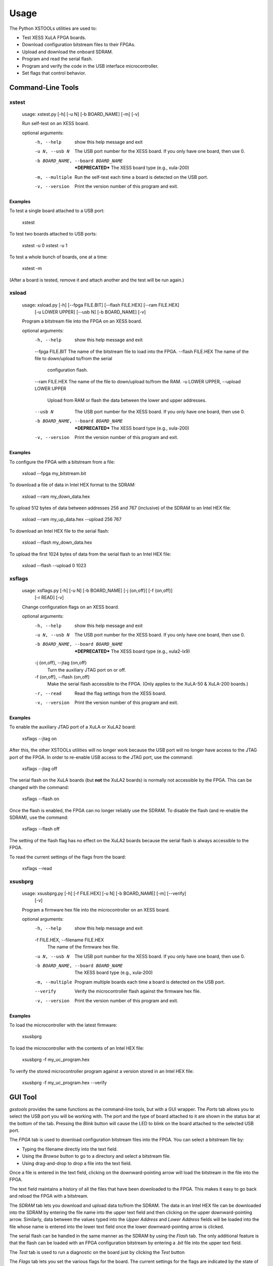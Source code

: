Usage
########

The Python XSTOOLs utilities are used to:

* Test XESS XuLA FPGA boards.
* Download configuration bitstream files to their FPGAs.
* Upload and download the onboard SDRAM. 
* Program and read the serial flash.
* Program and verify the code in the USB interface microcontroller.
* Set flags that control behavior.


Command-Line Tools
*******************

xstest
==========

    usage: xstest.py [-h] [-u N] [-b BOARD_NAME] [-m] [-v]

    Run self-test on an XESS board.

    optional arguments:
      -h, --help            show this help message and exit
      -u N, --usb N         The USB port number for the XESS board. If you only
                            have one board, then use 0.
      -b BOARD_NAME, --board BOARD_NAME
                            ***DEPRECATED*** The XESS board type (e.g., xula-200)
      -m, --multiple        Run the self-test each time a board is detected on the
                            USB port.
      -v, --version         Print the version number of this program and exit.
      
Examples
------------

To test a single board attached to a USB port:

    xstest
    
To test two boards attached to USB ports:

    xstest -u 0
    xstest -u 1
    
To test a whole bunch of boards, one at a time:

    xstest -m
    
(After a board is tested, remove it and attach another and the test will be run again.)

xsload
============

    usage: xsload.py [-h] [--fpga FILE.BIT] [--flash FILE.HEX] [--ram FILE.HEX]
                     [-u LOWER UPPER] [--usb N] [-b BOARD_NAME] [-v]

    Program a bitstream file into the FPGA on an XESS board.

    optional arguments:
      -h, --help            show this help message and exit
      --fpga FILE.BIT       The name of the bitstream file to load into the FPGA.
      --flash FILE.HEX      The name of the file to down/upload to/from the serial
                            configuration flash.
      --ram FILE.HEX        The name of the file to down/upload to/from the RAM.
      -u LOWER UPPER, --upload LOWER UPPER
                            Upload from RAM or flash the data between the lower
                            and upper addresses.
      --usb N               The USB port number for the XESS board. If you only
                            have one board, then use 0.
      -b BOARD_NAME, --board BOARD_NAME
                            ***DEPRECATED*** The XESS board type (e.g., xula-200)
      -v, --version         Print the version number of this program and exit.      
      
Examples
--------------

To configure the FPGA with a bitstream from a file:

    xsload --fpga my_bitstream.bit

To download a file of data in Intel HEX format to the SDRAM:

    xsload --ram my_down_data.hex
    
To upload 512 bytes of data between addresses 256 and 767 (inclusive) of the SDRAM to an Intel HEX file:

    xsload --ram my_up_data.hex --upload 256 767
    
To download an Intel HEX file to the serial flash:

    xsload --flash my_down_data.hex
    
To upload the first 1024 bytes of data from the serial flash to an Intel HEX file:

    xsload --flash --upload 0 1023


xsflags
=========

    usage: xsflags.py [-h] [-u N] [-b BOARD_NAME] [-j {on,off}] [-f {on,off}]
                      [-r READ] [-v]

    Change configuration flags on an XESS board.

    optional arguments:
      -h, --help            show this help message and exit
      -u N, --usb N         The USB port number for the XESS board. If you only
                            have one board, then use 0.
      -b BOARD_NAME, --board BOARD_NAME
                            ***DEPRECATED*** The XESS board type (e.g., xula2-lx9)
      -j {on,off}, --jtag {on,off}
                            Turn the auxiliary JTAG port on or off.
      -f {on,off}, --flash {on,off}
                            Make the serial flash accessible to the FPGA. (Only
                            applies to the XuLA-50 & XuLA-200 boards.)
      -r, --read            Read the flag settings from the XESS board.
      -v, --version         Print the version number of this program and exit.
      
Examples
------------

To enable the auxiliary JTAG port of a XuLA or XuLA2 board:

    xsflags --jtag on
    
After this, the other XSTOOLs utilities will no longer work because the USB port will no longer
have access to the JTAG port of the FPGA.
In order to re-enable USB access to the JTAG port, use the command:

    xsflags --jtag off
    
The serial flash on the XuLA boards (but **not** the XuLA2 boards) is normally not accessible by the FPGA.
This can be changed with the command:

    xsflags --flash on
    
Once the flash is enabled, the FPGA can no longer reliably use the SDRAM.
To disable the flash (and re-enable the SDRAM), use the command:

    xsflags --flash off
    
The setting of the flash flag has no effect on the XuLA2 boards because the serial flash
is always accessible to the FPGA.
    
To read the current settings of the flags from the board:

    xsflags --read

      
xsusbprg
============

    usage: xsusbprg.py [-h] [-f FILE.HEX] [-u N] [-b BOARD_NAME] [-m] [--verify]
                       [-v]

    Program a firmware hex file into the microcontroller on an XESS board.

    optional arguments:
      -h, --help            show this help message and exit
      -f FILE.HEX, --filename FILE.HEX
                            The name of the firmware hex file.
      -u N, --usb N         The USB port number for the XESS board. If you only
                            have one board, then use 0.
      -b BOARD_NAME, --board BOARD_NAME
                            The XESS board type (e.g., xula-200)
      -m, --multiple        Program multiple boards each time a board is detected
                            on the USB port.
      --verify              Verify the microcontroller flash against the firmware
                            hex file.
      -v, --version         Print the version number of this program and exit.
      
Examples
------------

To load the microcontroller with the latest firmware:

    xsusbprg
    
To load the microcontroller with the contents of an Intel HEX file:

    xsusbprg -f my_uc_program.hex
    
To verify the stored microcontroller program against a version stored in an Intel HEX file:

    xsusbprg -f my_uc_program.hex --verify
  
GUI Tool
**************

`gxstools` provides the same functions as the command-line tools, but with a GUI wrapper.
The `Ports` tab allows you to select the USB port you will be working with.
The port and the type of board attached to it are shown in the status bar at the bottom of the tab.
Pressing the `Blink` button will cause the LED to blink on the board attached to the selected USB port.

.. image:: gxstools1.png

The `FPGA` tab is used to download configuration bitstream files into the FPGA.
You can select a bitstream file by:

* Typing the filename directly into the text field.
* Using the `Browse` button to go to a directory and select a bitstream file.
* Using drag-and-drop to drop a file into the text field.

Once a file is entered in the text field, clicking on the downward-pointing arrow will load the
bitstream in the file into the FPGA.

The text field maintains a history of all the files that have been downloaded to the FPGA.
This makes it easy to go back and reload the FPGA with a bitstream.

.. image:: gxstools2.png

The `SDRAM` tab lets you download and upload data to/from the SDRAM.
The data in an Intel HEX file can be downloaded into the SDRAM by entering the file name into the upper text field
and then clicking on the upper downward-pointing arrow.
Similarly, data between the values typed into the `Upper Address` and `Lower Address` fields will be loaded
into the file whose name is entered into the lower text field once the lower downward-pointing arrow is clicked.

.. image:: gxstools3.png

The serial flash can be handled in the same manner as the SDRAM by using the `Flash` tab.
The only additional feature is that the flash can be loaded with an FPGA configuration bitstream
by entering a `.bit` file into the upper text field.

.. image:: gxstools4.png

The `Test` tab is used to run a diagnostic on the board just by clicking the `Test` button

.. image:: gxstools5.png


The `Flags` tab lets you set the various flags for the board.
The current settings for the flags are indicated by the state of the checkboxes.

.. image:: gxstools6.png

The microcontroller can be reprogrammed by entering the name of an Intel HEX file into the text field
of the `uC` tab and clicking on the downward-pointing arrow.

.. image:: gxstools7.png
